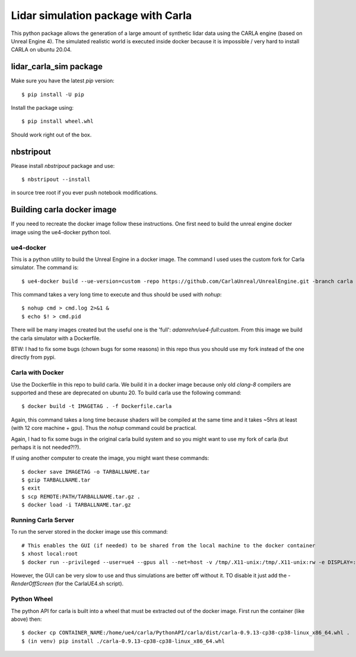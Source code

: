 Lidar simulation package with Carla
-----------------------------------

This python package allows the generation of a large amount of synthetic lidar data using the CARLA engine
(based on Unreal Engine 4). The simulated realistic world is executed inside docker because it is impossible / very hard
to install CARLA on ubuntu 20.04.

lidar_carla_sim package
***********************

Make sure you have the latest `pip` version::

  $ pip install -U pip

Install the package using::

  $ pip install wheel.whl

Should work right out of the box.

nbstripout
**********

Please install `nbstripout` package and use::

  $ nbstripout --install

in source tree root if you ever push notebook modifications.


Building carla docker image
***************************

If you need to recreate the docker image follow these instructions. One first need to build the
unreal engine docker image using the ue4-docker python tool.

ue4-docker
==========

This is a python utility to build the Unreal Engine in a docker image. The
command I used uses the custom fork for Carla simulator. The command is::

  $ ue4-docker build --ue-version=custom -repo https://github.com/CarlaUnreal/UnrealEngine.git -branch carla -username USERNAME -password GITHUBTOKEN -v --cuda=10.2 --target full

This command takes a very long time to execute and thus should be used
with `nohup`::

  $ nohup cmd > cmd.log 2>&1 &
  $ echo $! > cmd.pid

There will be many images created but the useful one is the 'full': `adamrehn/ue4-full:custom`.
From this image we build the carla simulator with a Dockerfile.

BTW: I had to fix some bugs (chown bugs for some reasons) in this repo thus you should use
my fork instead of the one directly from pypi.

Carla with Docker
=================

Use the Dockerfile in this repo to build carla. We build it in a docker image
because only old `clang-8` compilers are supported and these are deprecated
on ubuntu 20. To build carla use the following command::

  $ docker build -t IMAGETAG . -f Dockerfile.carla

Again, this command takes a long time because shaders will be compiled at the same time
and it takes ~5hrs at least (with 12 core machine + gpu). Thus the `nohup` command
could be practical.

Again, I had to fix some bugs in the original carla build system and so you might want to
use my fork of carla (but perhaps it is not needed?!?).

If using another computer to create the image, you might want these commands::

  $ docker save IMAGETAG -o TARBALLNAME.tar
  $ gzip TARBALLNAME.tar
  $ exit
  $ scp REMOTE:PATH/TARBALLNAME.tar.gz .
  $ docker load -i TARBALLNAME.tar.gz


Running Carla Server
====================

To run the server stored in the docker image use this command::

  # This enables the GUI (if needed) to be shared from the local machine to the docker container
  $ xhost local:root
  $ docker run --privileged --user=ue4 --gpus all --net=host -v /tmp/.X11-unix:/tmp/.X11-unix:rw -e DISPLAY=:1 -e SDL_VIDEODRIVER=x11 fgoud/lidar-in-the-loop-hyperparameter-optimization:latest /bin/bash Dist/CARLA_Shipping_9071d25-dirty/LinuxNoEditor/CarlaUE4.sh

However, the GUI can be very slow to use and thus simulations are better off without it. TO disable it just add the `-RenderOffScreen` (for the CarlaUE4.sh script).

Python Wheel
============

The python API for carla is built into a wheel that must be extracted out of the docker image. First run the container (like above)
then::

  $ docker cp CONTAINER_NAME:/home/ue4/carla/PythonAPI/carla/dist/carla-0.9.13-cp38-cp38-linux_x86_64.whl .
  $ (in venv) pip install ./carla-0.9.13-cp38-cp38-linux_x86_64.whl
